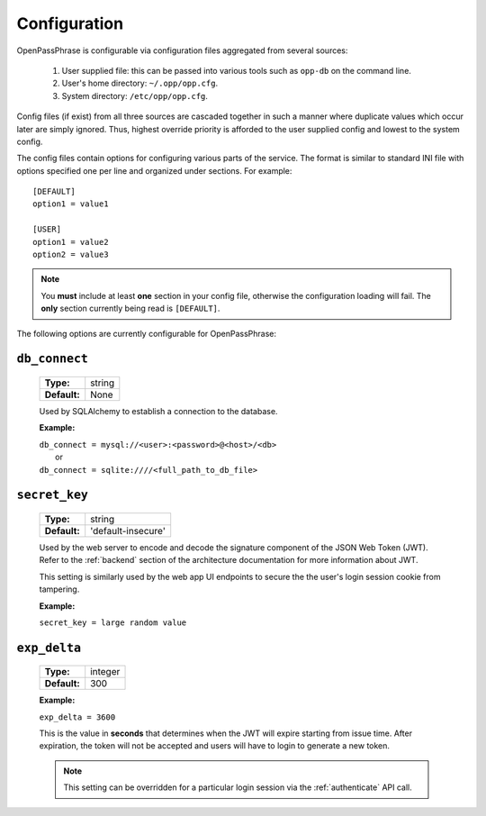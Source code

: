 ..
      Copyright 2017 OpenPassPhrase
      All Rights Reserved.

      Licensed under the Apache License, Version 2.0 (the "License"); you may
      not use this file except in compliance with the License. You may obtain
      a copy of the License at

          http://www.apache.org/licenses/LICENSE-2.0

      Unless required by applicable law or agreed to in writing, software
      distributed under the License is distributed on an "AS IS" BASIS, WITHOUT
      WARRANTIES OR CONDITIONS OF ANY KIND, either express or implied. See the
      License for the specific language governing permissions and limitations
      under the License.

.. _configuration:

Configuration
=============

OpenPassPhrase is configurable via configuration files aggregated from several
sources:

    1. User supplied file: this can be passed into various tools such as
       ``opp-db`` on the command line.
    2. User's home directory: ``~/.opp/opp.cfg``.
    3. System directory: ``/etc/opp/opp.cfg``.

Config files (if exist) from all three sources are cascaded together in such
a manner where duplicate values which occur later are simply ignored.
Thus, highest override priority is afforded to the user supplied config and
lowest to the system config.

The config files contain options for configuring various parts of the service.
The format is similar to standard INI file with options specified one per line
and organized under sections. For example::

    [DEFAULT]
    option1 = value1

    [USER]
    option1 = value2
    option2 = value3

.. note:: You **must** include at least **one** section in your config file,
    otherwise the configuration loading will fail. The **only** section
    currently being read is ``[DEFAULT]``.

The following options are currently configurable for OpenPassPhrase:

``db_connect``
--------------

    ============    ======
    **Type:**       string

    **Default:**    None
    ============    ======

    Used by SQLAlchemy to establish a connection to the database.

    **Example:**

    | ``db_connect = mysql://<user>:<password>@<host>/<db>``
    |   or
    | ``db_connect = sqlite:////<full_path_to_db_file>``

``secret_key``
--------------

    ============    =================================
    **Type:**       string

    **Default:**    'default-insecure'
    ============    =================================

    Used by the web server to encode and decode the signature component of the
    JSON Web Token (JWT). Refer to the :ref:`backend` section of the
    architecture documentation for more information about JWT.
    
    This setting is similarly used by the web app UI endpoints to secure the
    the user's login session cookie from tampering.

    **Example:**

    | ``secret_key = large random value``

.. _expdelta:

``exp_delta``
-------------

    ============    =======
    **Type:**       integer

    **Default:**    300
    ============    =======

    **Example:**

    | ``exp_delta = 3600``

    This is the value in **seconds** that determines when the JWT will expire
    starting from issue time. After expiration, the token will not be
    accepted and users will have to login to generate a new token.

    .. note:: This setting can be overridden for a particular login session
        via the :ref:`authenticate` API call.
